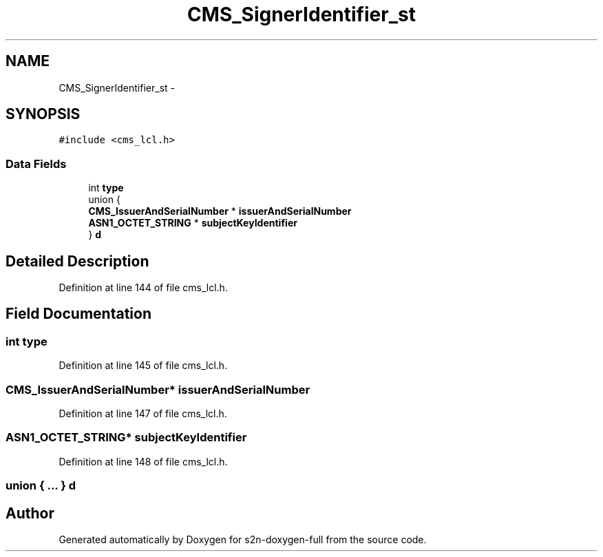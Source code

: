 .TH "CMS_SignerIdentifier_st" 3 "Fri Aug 19 2016" "s2n-doxygen-full" \" -*- nroff -*-
.ad l
.nh
.SH NAME
CMS_SignerIdentifier_st \- 
.SH SYNOPSIS
.br
.PP
.PP
\fC#include <cms_lcl\&.h>\fP
.SS "Data Fields"

.in +1c
.ti -1c
.RI "int \fBtype\fP"
.br
.ti -1c
.RI "union {"
.br
.ti -1c
.RI "   \fBCMS_IssuerAndSerialNumber\fP * \fBissuerAndSerialNumber\fP"
.br
.ti -1c
.RI "   \fBASN1_OCTET_STRING\fP * \fBsubjectKeyIdentifier\fP"
.br
.ti -1c
.RI "} \fBd\fP"
.br
.in -1c
.SH "Detailed Description"
.PP 
Definition at line 144 of file cms_lcl\&.h\&.
.SH "Field Documentation"
.PP 
.SS "int type"

.PP
Definition at line 145 of file cms_lcl\&.h\&.
.SS "\fBCMS_IssuerAndSerialNumber\fP* issuerAndSerialNumber"

.PP
Definition at line 147 of file cms_lcl\&.h\&.
.SS "\fBASN1_OCTET_STRING\fP* subjectKeyIdentifier"

.PP
Definition at line 148 of file cms_lcl\&.h\&.
.SS "union { \&.\&.\&. }   d"


.SH "Author"
.PP 
Generated automatically by Doxygen for s2n-doxygen-full from the source code\&.
